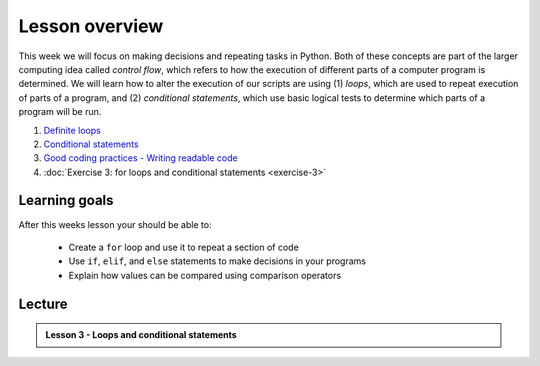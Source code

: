 Lesson overview
===============

This week we will focus on making decisions and repeating tasks in Python.
Both of these concepts are part of the larger computing idea called *control flow*, which refers to how the execution of different parts of a computer program is determined.
We will learn how to alter the execution of our scripts are using (1) *loops*, which are used to repeat execution of parts of a program, and (2) *conditional statements*, which use basic logical tests to determine which parts of a program will be run.

1. `Definite loops <../../notebooks/L3/for-loops.ipynb>`_
2. `Conditional statements <../../notebooks/L3/conditional-statements.ipynb>`_
3. `Good coding practices - Writing readable code <../../notebooks/L3/gcp-3-pep8.ipynb>`_
4. :doc:`Exercise 3: for loops and conditional statements <exercise-3>`

Learning goals
--------------

After this weeks lesson your should be able to:

    - Create a ``for`` loop and use it to repeat a section of code
    - Use ``if``, ``elif``, and ``else`` statements to make decisions in your programs
    - Explain how values can be compared using comparison operators

Lecture
-------

.. admonition:: Lesson 3 - Loops and conditional statements

    .. raw:: html

        <iframe width="560" height="315" src="https://www.youtube.com/embed/znjQSlbQgO4?rel=0" frameborder="0" allowfullscreen></iframe>
        <p>Henrikki Tenkanen & Dave Whipp, University of Helsinki <a href="https://www.youtube.com/channel/UCQ1_1hZ0A1Vic2zmWE56s2A">@ Geo-Python channel on Youtube</a>.</p>
